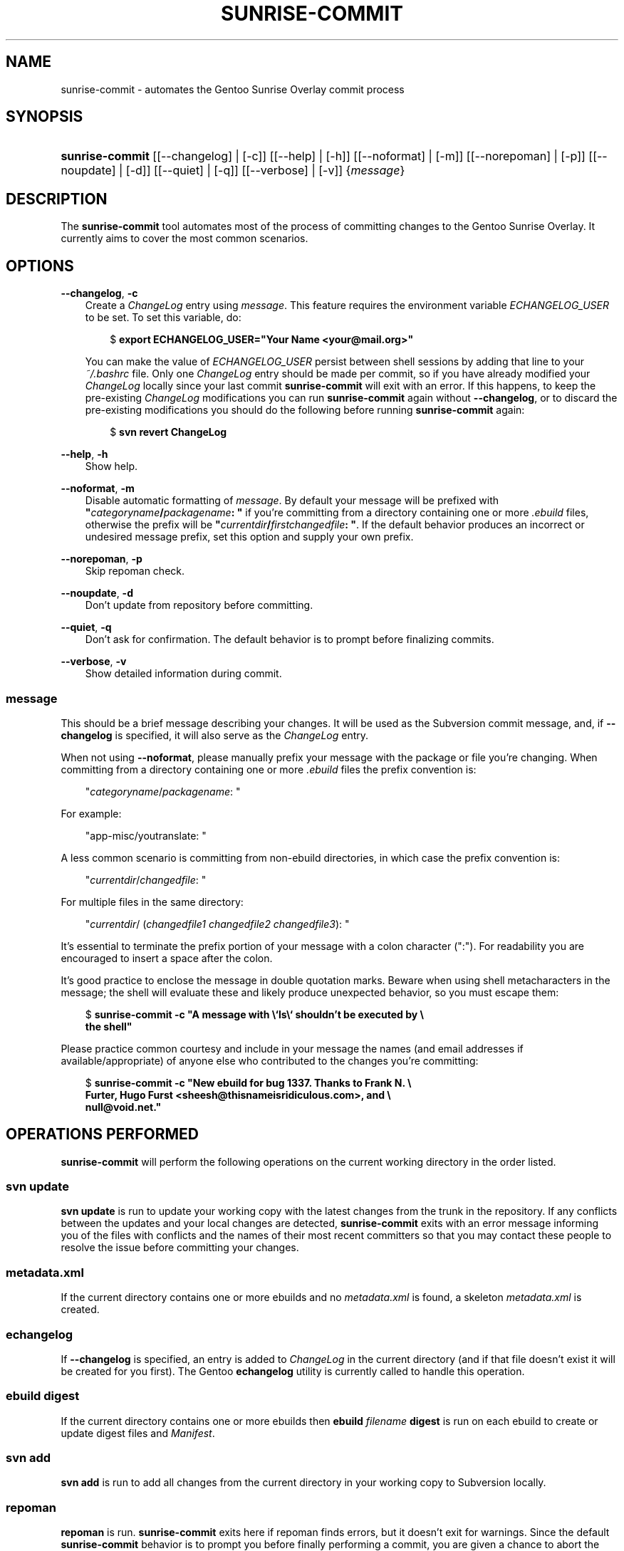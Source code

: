 .\"     Title: sunrise\-commit
.\"    Author: Alex Tarkovsky <alextarkovsky@gmail.com>
.\" Generator: DocBook XSL Stylesheets v1.70.1 <http://docbook.sf.net/>
.\"      Date: November 5, 2006
.\"    Manual: overlay\-utils
.\"    Source: sunrise\-commit 0.2
.\"
.TH "SUNRISE\-COMMIT" "1" "November 5, 2006" "sunrise\-commit 0.2" "overlay\-utils"
.\" disable hyphenation
.nh
.\" disable justification (adjust text to left margin only)
.ad l
.SH "NAME"
sunrise\-commit \- automates the Gentoo Sunrise Overlay commit process
.SH "SYNOPSIS"
.HP 15
\fBsunrise\-commit\fR [[\-\-changelog] | [\-c]] [[\-\-help] | [\-h]] [[\-\-noformat] | [\-m]] [[\-\-norepoman] | [\-p]] [[\-\-noupdate] | [\-d]] [[\-\-quiet] | [\-q]] [[\-\-verbose] | [\-v]] {\fImessage\fR}
.SH "DESCRIPTION"
.PP
The
\fBsunrise\-commit\fR
tool automates most of the process of committing changes to the Gentoo Sunrise Overlay. It currently aims to cover the most common scenarios.
.SH "OPTIONS"
.PP
\fB\-\-changelog\fR, \fB\-c\fR
.RS 3n
Create a
\fIChangeLog\fR
entry using
\fB\fImessage\fR\fR. This feature requires the environment variable
\fIECHANGELOG_USER\fR
to be set. To set this variable, do:
.sp
.RS 3n
.nf
$ \fBexport ECHANGELOG_USER="Your Name <your@mail.org>"\fR
  
.fi
.RE
You can make the value of
\fIECHANGELOG_USER\fR
persist between shell sessions by adding that line to your
\fI~/.bashrc\fR
file. Only one
\fIChangeLog\fR
entry should be made per commit, so if you have already modified your
\fIChangeLog\fR
locally since your last commit
\fBsunrise\-commit\fR
will exit with an error. If this happens, to keep the pre\-existing
\fIChangeLog\fR
modifications you can run
\fBsunrise\-commit\fR
again without
\fB\-\-changelog\fR, or to discard the pre\-existing modifications you should do the following before running
\fBsunrise\-commit\fR
again:
.sp
.RS 3n
.nf
$ \fBsvn revert ChangeLog\fR
.fi
.RE
.RE
.PP
\fB\-\-help\fR, \fB\-h\fR
.RS 3n
Show help.
.RE
.PP
\fB\-\-noformat\fR, \fB\-m\fR
.RS 3n
Disable automatic formatting of
\fB\fImessage\fR\fR. By default your message will be prefixed with
\fB"\fR\fB\fIcategoryname\fR\fR\fB/\fR\fB\fIpackagename\fR\fR\fB: "\fR
if you're committing from a directory containing one or more
\fI.ebuild\fR
files, otherwise the prefix will be
\fB"\fR\fB\fIcurrentdir\fR\fR\fB/\fR\fB\fIfirstchangedfile\fR\fR\fB: "\fR. If the default behavior produces an incorrect or undesired message prefix, set this option and supply your own prefix.
.RE
.PP
\fB\-\-norepoman\fR, \fB\-p\fR
.RS 3n
Skip repoman check.
.RE
.PP
\fB\-\-noupdate\fR, \fB\-d\fR
.RS 3n
Don't update from repository before committing.
.RE
.PP
\fB\-\-quiet\fR, \fB\-q\fR
.RS 3n
Don't ask for confirmation. The default behavior is to prompt before finalizing commits.
.RE
.PP
\fB\-\-verbose\fR, \fB\-v\fR
.RS 3n
Show detailed information during commit.
.RE
.SS "message"
.PP
This should be a brief message describing your changes. It will be used as the Subversion commit message, and, if
\fB\-\-changelog\fR
is specified, it will also serve as the
\fIChangeLog\fR
entry.
.PP
When not using
\fB\-\-noformat\fR, please manually prefix your message with the package or file you're changing. When committing from a directory containing one or more
\fI.ebuild\fR
files the prefix convention is:
.sp
.RS 3n
.nf
"\fIcategoryname\fR/\fIpackagename\fR: "
.fi
.RE
.PP
For example:
.sp
.RS 3n
.nf
"app\-misc/youtranslate: "
.fi
.RE
.PP
A less common scenario is committing from non\-ebuild directories, in which case the prefix convention is:
.sp
.RS 3n
.nf
"\fIcurrentdir\fR/\fIchangedfile\fR: "
.fi
.RE
.PP
For multiple files in the same directory:
.sp
.RS 3n
.nf
"\fIcurrentdir\fR/ (\fIchangedfile1\fR \fIchangedfile2\fR \fIchangedfile3\fR): "
.fi
.RE
.PP
It's essential to terminate the prefix portion of your message with a colon character (":"). For readability you are encouraged to insert a space after the colon.
.PP
It's good practice to enclose the message in double quotation marks. Beware when using shell metacharacters in the message; the shell will evaluate these and likely produce unexpected behavior, so you must escape them:
.sp
.RS 3n
.nf
$ \fBsunrise\-commit \-c "A message with \\`ls\\` shouldn't be executed by \\
    the shell"\fR
.fi
.RE
.PP
Please practice common courtesy and include in your message the names (and email addresses if available/appropriate) of anyone else who contributed to the changes you're committing:
.sp
.RS 3n
.nf
$ \fBsunrise\-commit \-c "New ebuild for bug 1337. Thanks to Frank N. \\
    Furter, Hugo Furst <sheesh@thisnameisridiculous.com>, and \\
    null@void.net."\fR
.fi
.RE
.\" end of SS subsection "message"
.SH "OPERATIONS PERFORMED"
.PP

\fBsunrise\-commit\fR
will perform the following operations on the current working directory in the order listed.
.SS "svn update"
.PP

\fBsvn update\fR
is run to update your working copy with the latest changes from the trunk in the repository. If any conflicts between the updates and your local changes are detected,
\fBsunrise\-commit\fR
exits with an error message informing you of the files with conflicts and the names of their most recent committers so that you may contact these people to resolve the issue before committing your changes.
.\" end of SS subsection "svn update"
.SS "metadata.xml"
.PP
If the current directory contains one or more ebuilds and no
\fImetadata.xml\fR
is found, a skeleton
\fImetadata.xml\fR
is created.
.\" end of SS subsection "metadata.xml"
.SS "echangelog"
.PP
If
\fB\-\-changelog\fR
is specified, an entry is added to
\fIChangeLog\fR
in the current directory (and if that file doesn't exist it will be created for you first). The Gentoo
\fBechangelog\fR
utility is currently called to handle this operation.
.\" end of SS subsection "echangelog"
.SS "ebuild digest"
.PP
If the current directory contains one or more ebuilds then
\fBebuild \fR\fB\fIfilename\fR\fR\fB digest\fR
is run on each ebuild to create or update digest files and
\fIManifest\fR.
.\" end of SS subsection "ebuild digest"
.SS "svn add"
.PP

\fBsvn add\fR
is run to add all changes from the current directory in your working copy to Subversion locally.
.\" end of SS subsection "svn add"
.SS "repoman"
.PP

\fBrepoman\fR
is run.
\fBsunrise\-commit\fR
exits here if repoman finds errors, but it doesn't exit for warnings. Since the default
\fBsunrise\-commit\fR
behavior is to prompt you before finally performing a commit, you are given a chance to abort the commit if you see
\fBrepoman\fR
warnings regarding issues which require correction.
.\" end of SS subsection "repoman"
.SS "svn commit"
.PP
If no changes are found at this step
\fBsunrise\-commit\fR
exits with an error. Otherwise you are informed of the changes to be committed and of the exact commit message to be used. Unless
\fB\-\-quiet\fR
was specified, you are prompted for confirmation to proceed with the actual
\fBsvn commit\fR
operation.
.\" end of SS subsection "svn commit"
.SH "EXAMPLES"
.PP
Committing a new ebuild:
.sp
.RS 3n
.nf
$ \fBsunrise\-commit \-c "New ebuild for bug 1337. Thanks to Frank N. \\
    Furter, Hugo Furst <sheesh@thisnameisridiculous.com>, and \\
    null@void.net."\fR
.fi
.RE
.PP
Revising an existing ebuild:
.sp
.RS 3n
.nf
$ \fBsunrise\-commit \-v \-c "Adding upstream patch for buffer overflow."\fR
.fi
.RE
.PP
Committing changes from a non\-ebuild directory:
.sp
.RS 3n
.nf
$ \fBsunrise\-commit \-v \-m "scripts/dev/orderpizza.sh: Initial commit."\fR
.fi
.RE
.SH "AUTHORS"
.PP
\fBAlex\fR \fBTarkovsky\fR <alextarkovsky@gmail.com>
.sp -1n
.IP "" 3n
Author.
.PP
\fBStefan\fR \fBSchweizer\fR <genstef@gentoo.com>
.sp -1n
.IP "" 3n
Author.
